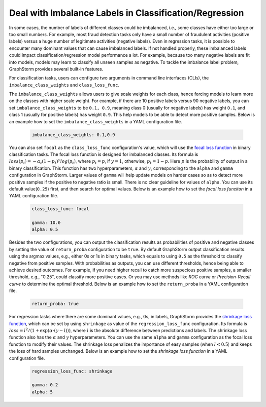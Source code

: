 .. _imbalanced_labels:

Deal with Imbalance Labels in Classification/Regression
=======================================================

In some cases, the number of labels of different classes could be imbalanced, i.e., some classes
have either too large or too small numbers. For example, most fraud detection tasks only have a
small number of fraudulent activities (positive labels) versus a huge number of legitimate activities
(negative labels). Even in regression tasks, it is possible to encounter many dominant values that
can cause imbalanced labels. If not handled properly, these imbalanced labels could impact classification/regression
model performance a lot. For example, because too many negative labels are fit into models, models
may learn to classify all unseen samples as negative. To tackle the imbalance label problem, GraphStorm
provides several built-in features.

For classification tasks, users can configure two arguments in command line interfaces (CLIs), the
``imbalance_class_weights`` and ``class_loss_func``.

The ``imbalance_class_weights`` allows users to give scale weights for each class, hence forcing models
to learn more on the classes with higher scale weight. For example, if there are 10 positive labels versus
90 negative labels, you can set ``imbalance_class_weights`` to be ``0.1, 0.9``, meaning class 0 (usually
for negative labels) has weight ``0.1``, and class 1 (usually for positive labels) has weight ``0.9``.
This help models to be able to detect more positive samples. Below is an example how to set the
``imbalance_class_weights`` in a YAML configuration file.

  .. code-block:: yaml

    imbalance_class_weights: 0.1,0.9

You can also set ``focal`` as the ``class_loss_func`` configuration's value, which will use the
`focal loss function <https://arxiv.org/abs/1708.02002>`_ in binary classification tasks. The focal loss
function is designed for imbalanced classes. Its formula is :math:`loss(p_t) = -\alpha_t(1-p_t)^{\gamma}log(p_t)`,
where :math:`p_t=p`, if :math:`y=1`, otherwise, :math:`p_t = 1-p`. Here :math:`p` is the probability of output
in a binary classification. This function has two hyperparameters, :math:`\alpha` and :math:`\gamma`,
corresponding to the ``alpha`` and ``gamma`` configuration in GraphStorm. Larger values of ``gamma`` will help
update models on harder cases so as to detect more positive samples if the positive to negative ratio is small.
There is no clear guideline for values of ``alpha``. You can use its default value(``0.25``) first, and then
search for optimal values. Below is an example how to set the `focal loss funciton` in a YAML configuration file.

  .. code-block:: yaml

    class_loss_func: focal

    gamma: 10.0
    alpha: 0.5

Besides the two configurations, you can output the classification results as probabilities of positive and negative
classes by setting the value of ``return_proba`` configuration to be ``true``. By default GraphStorm output
classification results using the argmax values, e.g., either 0s or 1s in binary tasks, which equals to using
``0.5`` as the threshold to classify negative from positive samples. With probabilities as outputs, you can use
different thresholds, hence being able to achieve desired outcomes. For example, if you need higher recall to catch
more suspecious positive samples, a smaller threshold, e.g., "0.25", could classify more positive cases. Or you may
use methods like `ROC curve` or `Precision-Recall curve` to determine the optimal threshold. Below is an example how
to set the ``return_proba`` in a YAML configuration file.

  .. code-block:: yaml

    return_proba: true

For regression tasks where there are some dominant values, e.g., 0s, in labels, GraphStorm provides the
`shrinkage loss function <https://openaccess.thecvf.com/content_ECCV_2018/html/Xiankai_Lu_Deep_Regression_Tracking_ECCV_2018_paper.html>`_,
which can be set by using ``shrinkage`` as value of the ``regression_loss_func`` configuration. Its formula is
:math:`loss = l^2/(1 + \exp \left( \alpha \cdot (\gamma - l)\right))`, where :math:`l` is the absolute difference
between predictions and labels. The shrinkage loss function also has the :math:`\alpha` and :math:`\gamma` hyperparameters.
You can use the same ``alpha`` and ``gamma`` configuration as the focal loss function to modify their values. The shrinkage
loss penalizes the importance of easy samples (when :math:`l < 0.5`) and keeps the loss of hard samples unchanged. Below is
an example how to set the `shrinkage loss function` in a YAML configuration file.

  .. code-block:: yaml

    regression_loss_func: shrinkage

    gamma: 0.2
    alpha: 5
